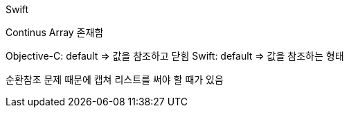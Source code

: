 Swift

Continus Array 존재함

Objective-C: default => 값을 참조하고 닫힘
Swift: default => 값을 참조하는 형태

순환참조 문제 때문에 캡쳐 리스트를 써야 할 때가 있음